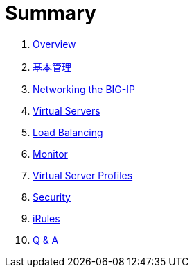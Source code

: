 = Summary
  
. link:README.adoc[Overview]
. link:admin.adoc[基本管理]
. link:networking.adoc[Networking the BIG-IP]
. link:vs.adoc[Virtual Servers] 
. link:lb.adoc[Load Balancing]
. link:monitor.adoc[Monitor]
. link:profiles.adoc[Virtual Server Profiles]
. link:security.adoc[Security]
. link:iRules/README.adoc[iRules]
. link:qa.adoc[Q & A]
